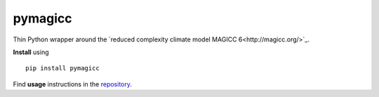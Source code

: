 
pymagicc
--------

Thin Python wrapper around the `reduced complexity climate model
MAGICC 6<http://magicc.org/>`_.

**Install** using ::

    pip install pymagicc

Find **usage** instructions in the `repository
<https://github.com/openclimatedata/pymagicc>`_.



